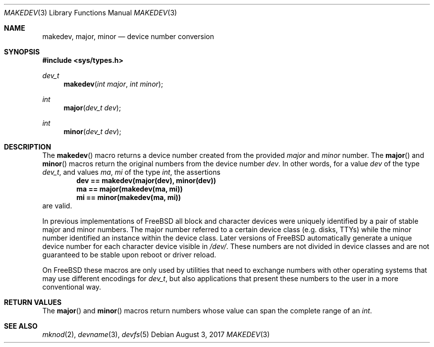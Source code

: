 .\" Copyright (c) 2008 Ed Schouten <ed@FreeBSD.org>
.\" All rights reserved.
.\"
.\" Redistribution and use in source and binary forms, with or without
.\" modification, are permitted provided that the following conditions
.\" are met:
.\" 1. Redistributions of source code must retain the above copyright
.\"    notice, this list of conditions and the following disclaimer.
.\" 2. Redistributions in binary form must reproduce the above copyright
.\"    notice, this list of conditions and the following disclaimer in the
.\"    documentation and/or other materials provided with the distribution.
.\"
.\" THIS SOFTWARE IS PROVIDED BY THE AUTHOR AND CONTRIBUTORS ``AS IS'' AND
.\" ANY EXPRESS OR IMPLIED WARRANTIES, INCLUDING, BUT NOT LIMITED TO, THE
.\" IMPLIED WARRANTIES OF MERCHANTABILITY AND FITNESS FOR A PARTICULAR PURPOSE
.\" ARE DISCLAIMED.  IN NO EVENT SHALL THE AUTHOR OR CONTRIBUTORS BE LIABLE
.\" FOR ANY DIRECT, INDIRECT, INCIDENTAL, SPECIAL, EXEMPLARY, OR CONSEQUENTIAL
.\" DAMAGES (INCLUDING, BUT NOT LIMITED TO, PROCUREMENT OF SUBSTITUTE GOODS
.\" OR SERVICES; LOSS OF USE, DATA, OR PROFITS; OR BUSINESS INTERRUPTION)
.\" HOWEVER CAUSED AND ON ANY THEORY OF LIABILITY, WHETHER IN CONTRACT, STRICT
.\" LIABILITY, OR TORT (INCLUDING NEGLIGENCE OR OTHERWISE) ARISING IN ANY WAY
.\" OUT OF THE USE OF THIS SOFTWARE, EVEN IF ADVISED OF THE POSSIBILITY OF
.\" SUCH DAMAGE.
.\"
.\" $FreeBSD: stable/11/share/man/man3/makedev.3 322422 2017-08-12 08:51:19Z kib $
.\"
.Dd August 3, 2017
.Dt MAKEDEV 3
.Os
.Sh NAME
.Nm makedev ,
.Nm major ,
.Nm minor
.Nd device number conversion
.Sh SYNOPSIS
.In sys/types.h
.Ft dev_t
.Fn makedev "int major" "int minor"
.Ft int
.Fn major "dev_t dev"
.Ft int
.Fn minor "dev_t dev"
.Sh DESCRIPTION
The
.Fn makedev
macro returns a device number created from the provided
.Fa major
and
.Fa minor
number.
The
.Fn major
and
.Fn minor
macros return the original numbers from the device number
.Fa dev .
In other words, for a value
.Va dev
of the type
.Vt dev_t ,
and values
.Va ma , mi
of the type
.Vt int ,
the assertions
.Dl dev == makedev(major(dev), minor(dev))
.Dl ma == major(makedev(ma, mi))
.Dl mi == minor(makedev(ma, mi))
are valid.
.Pp
In previous implementations of
.Fx
all block and character devices were uniquely identified by a pair of
stable major and minor numbers.
The major number referred to a certain device class (e.g. disks, TTYs)
while the minor number identified an instance within the device class.
Later versions of
.Fx
automatically generate a unique device number for each character device
visible in
.Pa /dev/ .
These numbers are not divided in device classes and are not guaranteed
to be stable upon reboot or driver reload.
.Pp
On
.Fx
these macros are only used by utilities that need to exchange numbers
with other operating systems that may use different encodings for
.Vt dev_t ,
but also applications that present these numbers to the user in a more
conventional way.
.Sh RETURN VALUES
The
.Fn major
and
.Fn minor
macros return numbers whose value can span the complete range of an
.Vt int .
.Sh SEE ALSO
.Xr mknod 2 ,
.Xr devname 3 ,
.Xr devfs 5
